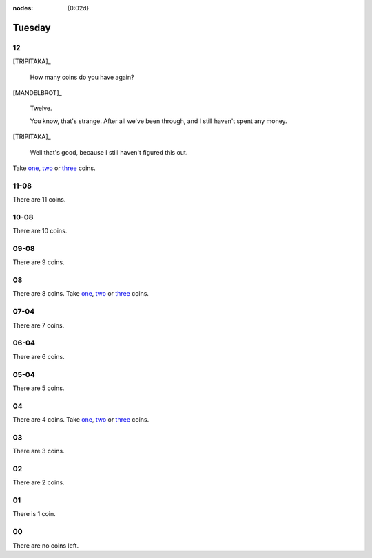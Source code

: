:nodes: {0:02d}

.. entity:: SETTINGS
   :types: turberfield.punchline.types.Settings


Tuesday
=======

12
--

[TRIPITAKA]_

    How many coins do you have again?

[MANDELBROT]_

    Twelve.

    You know, that's strange. After all we've been through, and I still haven't
    spent any money.

[TRIPITAKA]_

    Well that's good, because I still haven't figured this out.

.. property:: SETTINGS.punchline-states-refresh none

Take `one <01.html>`__, `two <02.html>`__ or `three <03.html>`__ coins.

11-08
-----

.. property:: SETTINGS.punchline-states-refresh tuesday/04.html

There are 11 coins.

10-08
-----

.. property:: SETTINGS.punchline-states-refresh tuesday/04.html

There are 10 coins.

09-08
-----

.. property:: SETTINGS.punchline-states-refresh tuesday/04.html

There are 9 coins.

08
--

.. property:: SETTINGS.punchline-states-refresh none

There are 8 coins.
Take `one <05.html>`__, `two <06.html>`__ or `three <07.html>`__ coins.

07-04
-----

.. property:: SETTINGS.punchline-states-refresh tuesday/08.html

There are 7 coins.

06-04
-----

.. property:: SETTINGS.punchline-states-refresh tuesday/08.html

There are 6 coins.

05-04
-----

.. property:: SETTINGS.punchline-states-refresh tuesday/08.html

There are 5 coins.

04
--

There are 4 coins.
Take `one <09.html>`__, `two <10.html>`__ or `three <11.html>`__ coins.

03
--

.. property:: SETTINGS.punchline-states-refresh tuesday/12.html

There are 3 coins.

02
--

.. property:: SETTINGS.punchline-states-refresh tuesday/12.html

There are 2 coins.

01
--

.. property:: SETTINGS.punchline-states-refresh tuesday/12.html

There is 1 coin.

00
--

.. property:: SETTINGS.punchline-states-refresh /index/02.html

There are no coins left.

.. _random: https://www.random.org/integers/?num=1&min=1&max=3&col=1&base=10&format=html
